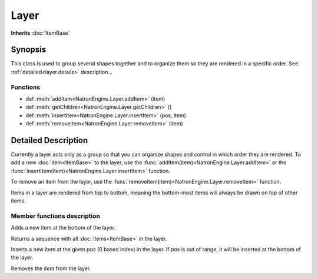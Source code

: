 .. module:: NatronEngine
.. _Layer:

Layer
*****

**Inherits** :doc:`ItemBase`

Synopsis
--------

This class is used to group several shapes together and to organize them so they are 
rendered in a specific order.
See :ref:`detailed<layer.details>` description...


Functions
^^^^^^^^^


*    def :meth:`addItem<NatronEngine.Layer.addItem>` (item)
*    def :meth:`getChildren<NatronEngine.Layer.getChildren>` ()
*    def :meth:`insertItem<NatronEngine.Layer.insertItem>` (pos, item)
*    def :meth:`removeItem<NatronEngine.Layer.removeItem>` (item)


.. _layer.details:

Detailed Description
--------------------

Currently a layer acts only as a group so that you can organize shapes and control in 
which order they are rendered. 
To add a new :doc:`item<ItemBase>` to the layer, use the :func:`addItem(item)<NatronEngine.Layer.addItem>` or
the :func:`insertItem(item)<NatronEngine.Layer.insertItem>` function.

To remove an item from the layer, use the :func:`removeItem(item)<NatronEngine.Layer.removeItem>` function.

Items in a layer are rendered from top to bottom, meaning the bottom-most items will always
be drawn on top of other items. 

Member functions description
^^^^^^^^^^^^^^^^^^^^^^^^^^^^



.. method:: NatronEngine.Layer.addItem(item)


    :param item: :class:`ItemBase<NatronEngine.ItemBase>`


Adds a new item at the bottom of the layer.



.. method:: NatronEngine.Layer.getChildren()


    :rtype: :class:`sequence`

Returns a sequence with all :doc:`items<ItemBase>` in the layer.




.. method:: NatronEngine.Layer.insertItem(pos, item)


    :param pos: :class:`int<PySide.QtCore.int>`
    :param item: :class:`ItemBase<NatronEngine.ItemBase>`


Inserts a new item at the given *pos* (0 based index) in the layer. If *pos* is out of range,
it will be inserted at the bottom of the layer.



.. method:: NatronEngine.Layer.removeItem(item)


    :param item: :class:`ItemBase<NatronEngine.ItemBase>`


Removes the *item* from the layer.




